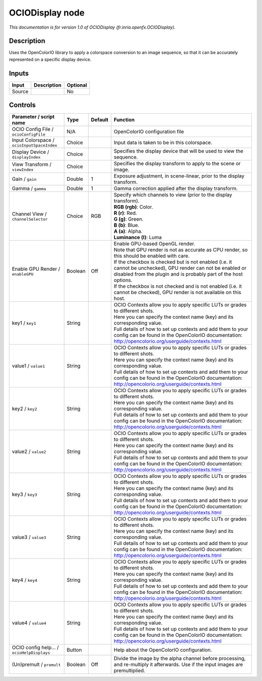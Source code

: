 .. _fr.inria.openfx.OCIODisplay:

.. raw:: html

   <!-- Do not edit this file! It is generated automatically by Natron itself. -->

OCIODisplay node
================

|pluginIcon| 

*This documentation is for version 1.0 of OCIODisplay (fr.inria.openfx.OCIODisplay).*

Description
-----------

Uses the OpenColorIO library to apply a colorspace conversion to an image sequence, so that it can be accurately represented on a specific display device.

Inputs
------

+--------+-------------+----------+
| Input  | Description | Optional |
+========+=============+==========+
| Source |             | No       |
+--------+-------------+----------+

Controls
--------

.. tabularcolumns:: |>{\raggedright}p{0.2\columnwidth}|>{\raggedright}p{0.06\columnwidth}|>{\raggedright}p{0.07\columnwidth}|p{0.63\columnwidth}|

.. cssclass:: longtable

+--------------------------------------------+---------+---------+------------------------------------------------------------------------------------------------------------------------------------------------------------------------------------+
| Parameter / script name                    | Type    | Default | Function                                                                                                                                                                           |
+============================================+=========+=========+====================================================================================================================================================================================+
| OCIO Config File / ``ocioConfigFile``      | N/A     |         | OpenColorIO configuration file                                                                                                                                                     |
+--------------------------------------------+---------+---------+------------------------------------------------------------------------------------------------------------------------------------------------------------------------------------+
| Input Colorspace / ``ocioInputSpaceIndex`` | Choice  |         | Input data is taken to be in this colorspace.                                                                                                                                      |
+--------------------------------------------+---------+---------+------------------------------------------------------------------------------------------------------------------------------------------------------------------------------------+
| Display Device / ``displayIndex``          | Choice  |         | Specifies the display device that will be used to view the sequence.                                                                                                               |
+--------------------------------------------+---------+---------+------------------------------------------------------------------------------------------------------------------------------------------------------------------------------------+
| View Transform / ``viewIndex``             | Choice  |         | Specifies the display transform to apply to the scene or image.                                                                                                                    |
+--------------------------------------------+---------+---------+------------------------------------------------------------------------------------------------------------------------------------------------------------------------------------+
| Gain / ``gain``                            | Double  | 1       | Exposure adjustment, in scene-linear, prior to the display transform.                                                                                                              |
+--------------------------------------------+---------+---------+------------------------------------------------------------------------------------------------------------------------------------------------------------------------------------+
| Gamma / ``gamma``                          | Double  | 1       | Gamma correction applied after the display transform.                                                                                                                              |
+--------------------------------------------+---------+---------+------------------------------------------------------------------------------------------------------------------------------------------------------------------------------------+
| Channel View / ``channelSelector``         | Choice  | RGB     | | Specify which channels to view (prior to the display transform).                                                                                                                 |
|                                            |         |         | | **RGB (rgb)**: Color.                                                                                                                                                            |
|                                            |         |         | | **R (r)**: Red.                                                                                                                                                                  |
|                                            |         |         | | **G (g)**: Green.                                                                                                                                                                |
|                                            |         |         | | **B (b)**: Blue.                                                                                                                                                                 |
|                                            |         |         | | **A (a)**: Alpha.                                                                                                                                                                |
|                                            |         |         | | **Luminance (l)**: Luma                                                                                                                                                          |
+--------------------------------------------+---------+---------+------------------------------------------------------------------------------------------------------------------------------------------------------------------------------------+
| Enable GPU Render / ``enableGPU``          | Boolean | Off     | | Enable GPU-based OpenGL render.                                                                                                                                                  |
|                                            |         |         | | Note that GPU render is not as accurate as CPU render, so this should be enabled with care.                                                                                      |
|                                            |         |         | | If the checkbox is checked but is not enabled (i.e. it cannot be unchecked), GPU render can not be enabled or disabled from the plugin and is probably part of the host options. |
|                                            |         |         | | If the checkbox is not checked and is not enabled (i.e. it cannot be checked), GPU render is not available on this host.                                                         |
+--------------------------------------------+---------+---------+------------------------------------------------------------------------------------------------------------------------------------------------------------------------------------+
| key1 / ``key1``                            | String  |         | | OCIO Contexts allow you to apply specific LUTs or grades to different shots.                                                                                                     |
|                                            |         |         | | Here you can specify the context name (key) and its corresponding value.                                                                                                         |
|                                            |         |         | | Full details of how to set up contexts and add them to your config can be found in the OpenColorIO documentation:                                                                |
|                                            |         |         | | http://opencolorio.org/userguide/contexts.html                                                                                                                                   |
+--------------------------------------------+---------+---------+------------------------------------------------------------------------------------------------------------------------------------------------------------------------------------+
| value1 / ``value1``                        | String  |         | | OCIO Contexts allow you to apply specific LUTs or grades to different shots.                                                                                                     |
|                                            |         |         | | Here you can specify the context name (key) and its corresponding value.                                                                                                         |
|                                            |         |         | | Full details of how to set up contexts and add them to your config can be found in the OpenColorIO documentation:                                                                |
|                                            |         |         | | http://opencolorio.org/userguide/contexts.html                                                                                                                                   |
+--------------------------------------------+---------+---------+------------------------------------------------------------------------------------------------------------------------------------------------------------------------------------+
| key2 / ``key2``                            | String  |         | | OCIO Contexts allow you to apply specific LUTs or grades to different shots.                                                                                                     |
|                                            |         |         | | Here you can specify the context name (key) and its corresponding value.                                                                                                         |
|                                            |         |         | | Full details of how to set up contexts and add them to your config can be found in the OpenColorIO documentation:                                                                |
|                                            |         |         | | http://opencolorio.org/userguide/contexts.html                                                                                                                                   |
+--------------------------------------------+---------+---------+------------------------------------------------------------------------------------------------------------------------------------------------------------------------------------+
| value2 / ``value2``                        | String  |         | | OCIO Contexts allow you to apply specific LUTs or grades to different shots.                                                                                                     |
|                                            |         |         | | Here you can specify the context name (key) and its corresponding value.                                                                                                         |
|                                            |         |         | | Full details of how to set up contexts and add them to your config can be found in the OpenColorIO documentation:                                                                |
|                                            |         |         | | http://opencolorio.org/userguide/contexts.html                                                                                                                                   |
+--------------------------------------------+---------+---------+------------------------------------------------------------------------------------------------------------------------------------------------------------------------------------+
| key3 / ``key3``                            | String  |         | | OCIO Contexts allow you to apply specific LUTs or grades to different shots.                                                                                                     |
|                                            |         |         | | Here you can specify the context name (key) and its corresponding value.                                                                                                         |
|                                            |         |         | | Full details of how to set up contexts and add them to your config can be found in the OpenColorIO documentation:                                                                |
|                                            |         |         | | http://opencolorio.org/userguide/contexts.html                                                                                                                                   |
+--------------------------------------------+---------+---------+------------------------------------------------------------------------------------------------------------------------------------------------------------------------------------+
| value3 / ``value3``                        | String  |         | | OCIO Contexts allow you to apply specific LUTs or grades to different shots.                                                                                                     |
|                                            |         |         | | Here you can specify the context name (key) and its corresponding value.                                                                                                         |
|                                            |         |         | | Full details of how to set up contexts and add them to your config can be found in the OpenColorIO documentation:                                                                |
|                                            |         |         | | http://opencolorio.org/userguide/contexts.html                                                                                                                                   |
+--------------------------------------------+---------+---------+------------------------------------------------------------------------------------------------------------------------------------------------------------------------------------+
| key4 / ``key4``                            | String  |         | | OCIO Contexts allow you to apply specific LUTs or grades to different shots.                                                                                                     |
|                                            |         |         | | Here you can specify the context name (key) and its corresponding value.                                                                                                         |
|                                            |         |         | | Full details of how to set up contexts and add them to your config can be found in the OpenColorIO documentation:                                                                |
|                                            |         |         | | http://opencolorio.org/userguide/contexts.html                                                                                                                                   |
+--------------------------------------------+---------+---------+------------------------------------------------------------------------------------------------------------------------------------------------------------------------------------+
| value4 / ``value4``                        | String  |         | | OCIO Contexts allow you to apply specific LUTs or grades to different shots.                                                                                                     |
|                                            |         |         | | Here you can specify the context name (key) and its corresponding value.                                                                                                         |
|                                            |         |         | | Full details of how to set up contexts and add them to your config can be found in the OpenColorIO documentation:                                                                |
|                                            |         |         | | http://opencolorio.org/userguide/contexts.html                                                                                                                                   |
+--------------------------------------------+---------+---------+------------------------------------------------------------------------------------------------------------------------------------------------------------------------------------+
| OCIO config help... / ``ocioHelpDisplays`` | Button  |         | Help about the OpenColorIO configuration.                                                                                                                                          |
+--------------------------------------------+---------+---------+------------------------------------------------------------------------------------------------------------------------------------------------------------------------------------+
| (Un)premult / ``premult``                  | Boolean | Off     | Divide the image by the alpha channel before processing, and re-multiply it afterwards. Use if the input images are premultiplied.                                                 |
+--------------------------------------------+---------+---------+------------------------------------------------------------------------------------------------------------------------------------------------------------------------------------+

.. |pluginIcon| image:: fr.inria.openfx.OCIODisplay.png
   :width: 10.0%
